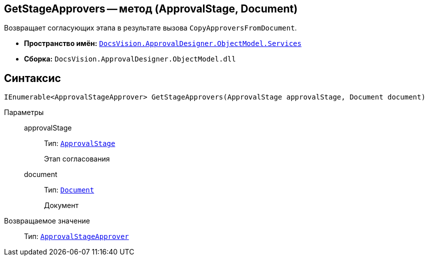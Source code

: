== GetStageApprovers -- метод (ApprovalStage, Document)

Возвращает согласующих этапа в результате вызова `CopyApproversFromDocument`.

* *Пространство имён:* `xref:ObjectModel/Services/Services_NS.adoc[DocsVision.ApprovalDesigner.ObjectModel.Services]`
* *Сборка:* `DocsVision.ApprovalDesigner.ObjectModel.dll`

== Синтаксис

[source,csharp]
----
IEnumerable<ApprovalStageApprover> GetStageApprovers(ApprovalStage approvalStage, Document document)
----

Параметры::
approvalStage:::
Тип: `xref:ObjectModel/ApprovalStage_CL.adoc[ApprovalStage]`
+
Этап согласования

document:::
Тип: `xref:BackOffice-ObjectModel-Document:Document_CL.adoc[Document]`
+
Документ

Возвращаемое значение::
Тип: `xref:ObjectModel/ApprovalStageApprover_CL.adoc[ApprovalStageApprover]`
